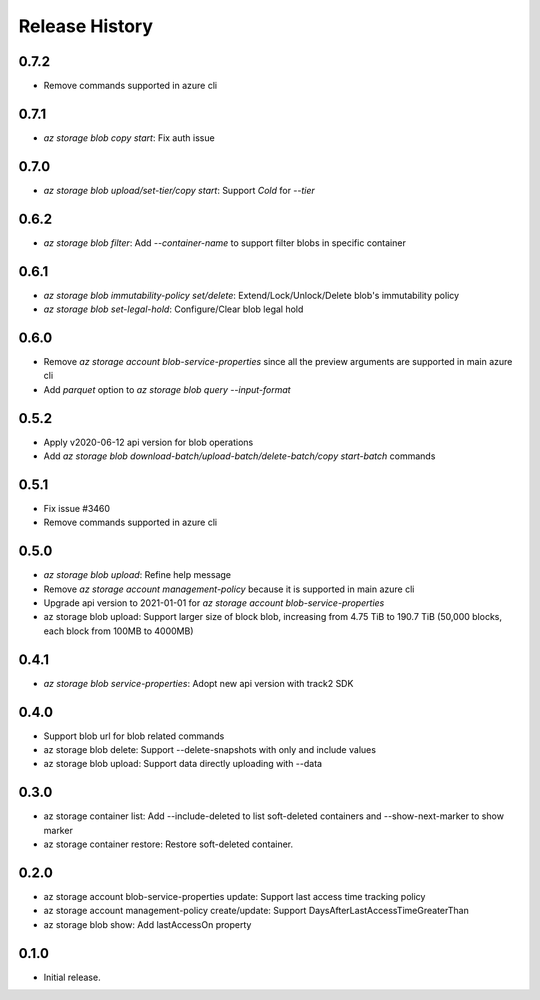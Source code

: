 .. :changelog:

Release History
===============
0.7.2
++++++
* Remove commands supported in azure cli

0.7.1
++++++
* `az storage blob copy start`: Fix auth issue

0.7.0
++++++
* `az storage blob upload/set-tier/copy start`: Support `Cold` for `--tier`

0.6.2
++++++
* `az storage blob filter`: Add `--container-name` to support filter blobs in specific container

0.6.1
++++++
* `az storage blob immutability-policy set/delete`: Extend/Lock/Unlock/Delete blob's immutability policy
* `az storage blob set-legal-hold`: Configure/Clear blob legal hold

0.6.0
++++++
* Remove `az storage account blob-service-properties` since all the preview arguments are supported in main azure cli
* Add `parquet` option to `az storage blob query --input-format`

0.5.2
++++++
* Apply v2020-06-12 api version for blob operations
* Add `az storage blob download-batch/upload-batch/delete-batch/copy start-batch` commands

0.5.1
++++++
* Fix issue #3460
* Remove commands supported in azure cli

0.5.0
++++++
* `az storage blob upload`: Refine help message
* Remove `az storage account management-policy` because it is supported in main azure cli
* Upgrade api version to 2021-01-01 for `az storage account blob-service-properties`
* az storage blob upload: Support larger size of block blob, increasing from 4.75 TiB to 190.7 TiB (50,000 blocks, each block from 100MB to 4000MB)

0.4.1
++++++
* `az storage blob service-properties`: Adopt new api version with track2 SDK

0.4.0
++++++
* Support blob url for blob related commands
* az storage blob delete: Support --delete-snapshots with only and include values
* az storage blob upload: Support data directly uploading with --data

0.3.0
++++++
* az storage container list: Add --include-deleted to list soft-deleted containers and --show-next-marker to show marker
* az storage container restore: Restore soft-deleted container.

0.2.0
++++++
* az storage account blob-service-properties update: Support last access time tracking policy
* az storage account management-policy create/update: Support DaysAfterLastAccessTimeGreaterThan
* az storage blob show: Add lastAccessOn property

0.1.0
++++++
* Initial release.